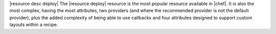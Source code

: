 .. The contents of this file are included in multiple topics.
.. This file should not be changed in a way that hinders its ability to appear in multiple documentation sets.

|resource desc deploy| The |resource deploy| resource is the most popular resource available in |chef|. It is also the most complex, having the most attributes, two providers (and where the recommended provider is not the default provider), plus the added complexity of being able to use callbacks and four attributes designed to support custom layouts within a recipe.
